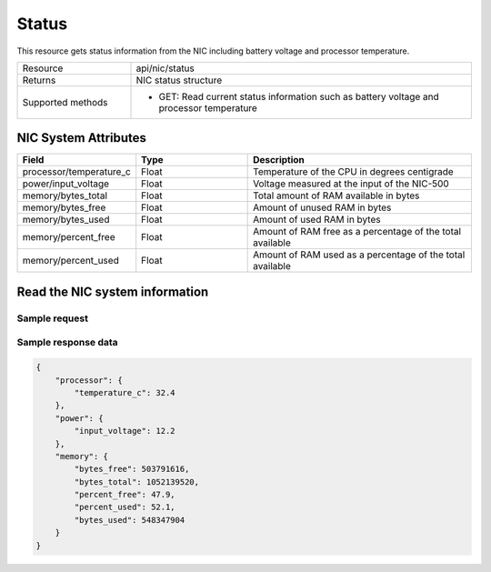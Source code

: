 Status
######

This resource gets status information from the NIC including battery voltage and processor temperature.

.. list-table::
   :widths: 25 75
   :header-rows: 0

   * - Resource
     - api/nic/status
   * - Returns
     - NIC status structure
   * - Supported methods
     - * GET: Read current status information such as battery voltage and processor temperature

NIC System Attributes
*********************

.. list-table::
   :widths: 25 25 50
   :header-rows: 1

   * - Field
     - Type
     - Description
   * - processor/temperature_c
     - Float
     - Temperature of the CPU in degrees centigrade
   * - power/input_voltage
     - Float
     - Voltage measured at the input of the NIC-500
   * - memory/bytes_total
     - Float
     - Total amount of RAM available in bytes
   * - memory/bytes_free
     - Float
     - Amount of unused RAM in bytes
   * - memory/bytes_used
     - Float
     - Amount of used RAM in bytes
   * - memory/percent_free
     - Float
     - Amount of RAM free as a percentage of the total available
   * - memory/percent_used
     - Float
     - Amount of RAM used as a percentage of the total available

Read the NIC system information
*******************************

Sample request
--------------

.. tabs::

  .. code-tab:: python

    response = requests.get("http://192.168.20.221:8080/api/nic/status")

  .. code-tab:: console curl

    curl http://192.168.20.221:8080/api/nic/status

Sample response data
--------------------

.. code-block:: json

    {
        "processor": {
            "temperature_c": 32.4
        },
        "power": {
            "input_voltage": 12.2
        },
        "memory": {
            "bytes_free": 503791616,
            "bytes_total": 1052139520,
            "percent_free": 47.9,
            "percent_used": 52.1,
            "bytes_used": 548347904
        }
    }

